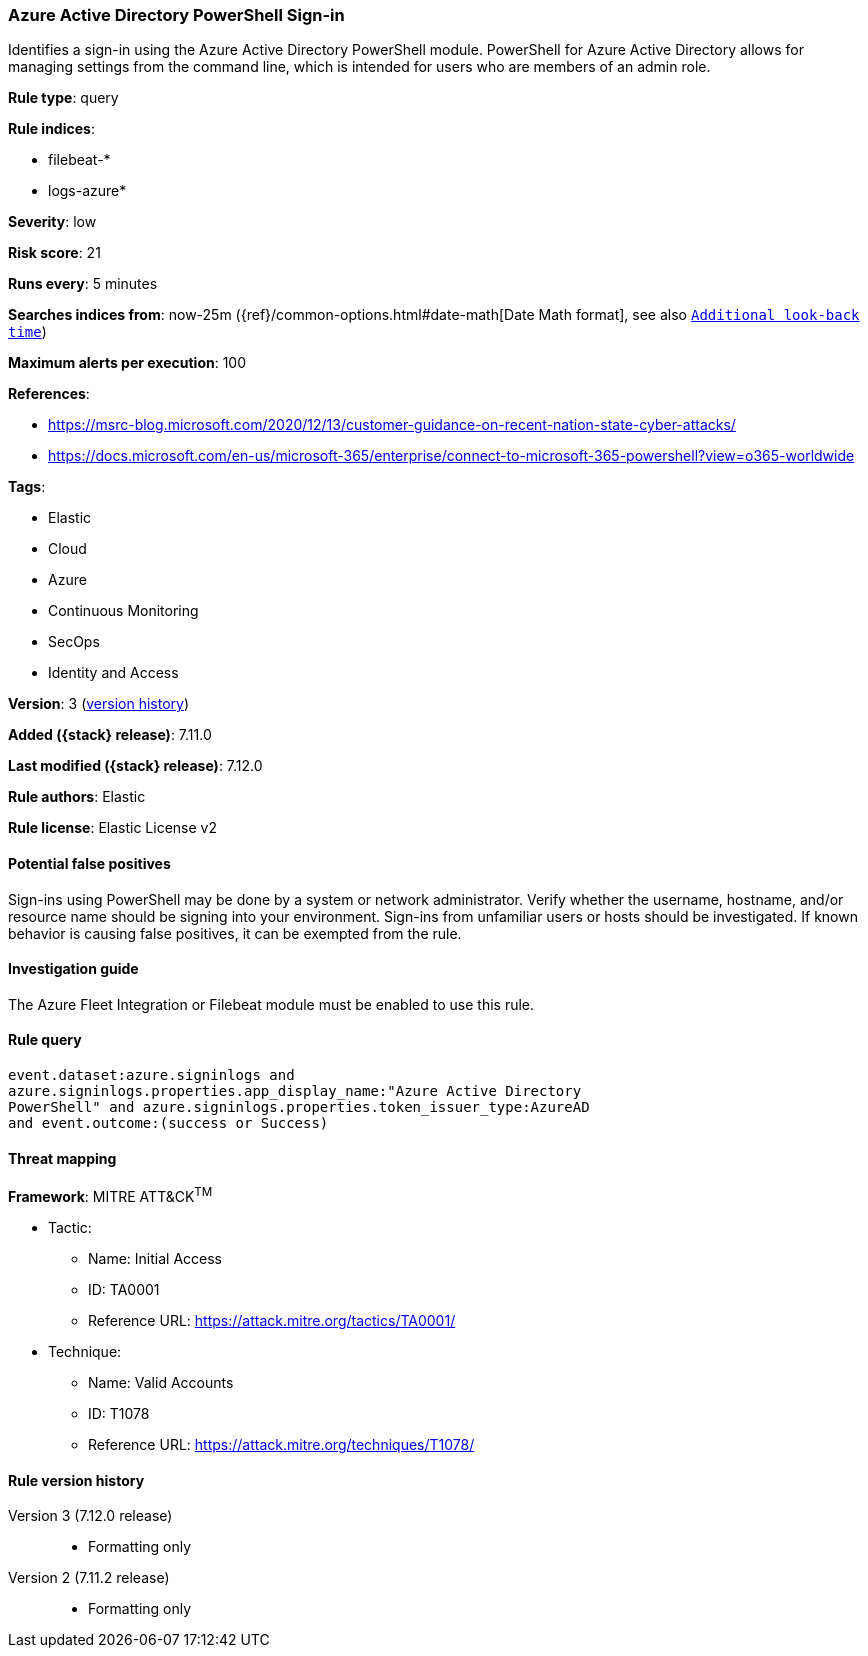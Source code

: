 [[azure-active-directory-powershell-sign-in]]
=== Azure Active Directory PowerShell Sign-in

Identifies a sign-in using the Azure Active Directory PowerShell module. PowerShell for Azure Active Directory allows for managing settings from the command line, which is intended for users who are members of an admin role.

*Rule type*: query

*Rule indices*:

* filebeat-*
* logs-azure*

*Severity*: low

*Risk score*: 21

*Runs every*: 5 minutes

*Searches indices from*: now-25m ({ref}/common-options.html#date-math[Date Math format], see also <<rule-schedule, `Additional look-back time`>>)

*Maximum alerts per execution*: 100

*References*:

* https://msrc-blog.microsoft.com/2020/12/13/customer-guidance-on-recent-nation-state-cyber-attacks/
* https://docs.microsoft.com/en-us/microsoft-365/enterprise/connect-to-microsoft-365-powershell?view=o365-worldwide

*Tags*:

* Elastic
* Cloud
* Azure
* Continuous Monitoring
* SecOps
* Identity and Access

*Version*: 3 (<<azure-active-directory-powershell-sign-in-history, version history>>)

*Added ({stack} release)*: 7.11.0

*Last modified ({stack} release)*: 7.12.0

*Rule authors*: Elastic

*Rule license*: Elastic License v2

==== Potential false positives

Sign-ins using PowerShell may be done by a system or network administrator. Verify whether the username, hostname, and/or resource name should be signing into your environment. Sign-ins from unfamiliar users or hosts should be investigated. If known behavior is causing false positives, it can be exempted from the rule.

==== Investigation guide

The Azure Fleet Integration or Filebeat module must be enabled to use this rule.

==== Rule query


[source,js]
----------------------------------
event.dataset:azure.signinlogs and
azure.signinlogs.properties.app_display_name:"Azure Active Directory
PowerShell" and azure.signinlogs.properties.token_issuer_type:AzureAD
and event.outcome:(success or Success)
----------------------------------

==== Threat mapping

*Framework*: MITRE ATT&CK^TM^

* Tactic:
** Name: Initial Access
** ID: TA0001
** Reference URL: https://attack.mitre.org/tactics/TA0001/
* Technique:
** Name: Valid Accounts
** ID: T1078
** Reference URL: https://attack.mitre.org/techniques/T1078/

[[azure-active-directory-powershell-sign-in-history]]
==== Rule version history

Version 3 (7.12.0 release)::
* Formatting only

Version 2 (7.11.2 release)::
* Formatting only

